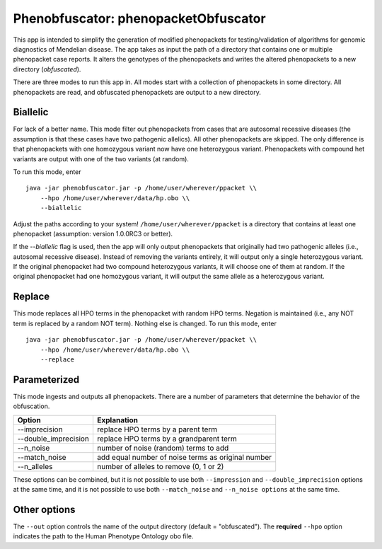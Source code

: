 ####################################
Phenobfuscator: phenopacketObfuscator
####################################


This app is intended to simplify the generation of modified phenopackets
for testing/validation of algorithms for genomic diagnostics of Mendelian 
disease. The app takes as input the path of a directory that contains one
or multiple phenopacket case reports. It alters the genotypes of the phenopackets and
writes the altered phenopackets to a new directory (*obfuscated*).


There are three modes to run this app in. All modes start with a collection of phenopackets
in some directory. All phenopackets are read, and obfuscated phenopackets are output to
a new directory.

Biallelic
~~~~~~~~~

For lack of a better name. This mode filter out phenopackets from cases that are autosomal recessive
diseases (the assumption is that these cases have two pathogenic allelics). All other phenopackets
are skipped. The only difference is that phenopackets with one homozygous variant now have one heterozygous variant.
Phenopackets with compound het variants are output with one of the two variants (at random).

To run this mode, enter ::

    java -jar phenobfuscator.jar -p /home/user/wherever/ppacket \\
        --hpo /home/user/wherever/data/hp.obo \\
        --biallelic

Adjust the paths according to your system! ``/home/user/wherever/ppacket`` is a directory that contains
at least one phenopacket (assumption: version 1.0.0RC3 or better).



If the `--biallelic` flag is used, then the app will only output
phenopackets that originally had two pathogenic alleles (i.e., autosomal recessive disease).
Instead of removing the variants entirely, it will output only a single
heterozygous variant. If the original phenopacket had two compound heterozygous
variants, it will choose one of them at random. If the original phenopacket
had one homozygous variant, it will output the same allele as
a heterozygous  variant.

Replace
~~~~~~~

This mode replaces all HPO terms in the phenopacket with random HPO terms. Negation is maintained (i.e.,
any NOT term is replaced by a random NOT term). Nothing else is changed. To run this mode, enter ::


    java -jar phenobfuscator.jar -p /home/user/wherever/ppacket \\
        --hpo /home/user/wherever/data/hp.obo \\
        --replace


Parameterized
~~~~~~~~~~~~~

This mode ingests and outputs all phenopackets. There are a number of parameters that determine the
behavior of the obfuscation.


+----------------------+--------------------------------------------------------+
| Option               | Explanation                                            |
+======================+========================================================+
| --imprecision        | replace HPO terms by a parent term                     |
+----------------------+--------------------------------------------------------+
| --double_imprecision | replace HPO terms by a grandparent term                |
+----------------------+--------------------------------------------------------+
| --n_noise            | number of noise (random) terms to add                  |
+----------------------+--------------------------------------------------------+
| --match_noise        | add equal number of noise terms as original number     |
+----------------------+--------------------------------------------------------+
| --n_alleles          | number of alleles to remove  (0, 1 or 2)               |
+----------------------+--------------------------------------------------------+


These options can be combined, but it is not possible to use both
``--impression`` and ``--double_imprecision`` options at the same time, and it is not possible to
use both ``--match_noise`` and ``--n_noise options`` at the same time.



Other options
~~~~~~~~~~~~~

The ``--out`` option controls the name of the output directory (default = "obfuscated").
The **required** ``--hpo`` option indicates the path to the Human Phenotype Ontology obo file.
